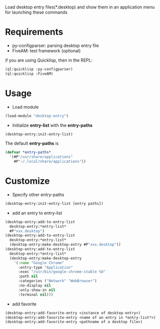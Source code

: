 Load desktop entry files(*.desktop) and show them in an application menu for launching these commands

* Requirements
- py-configparser: parsing desktop entry file
- FiveAM: test framework (optional)
if you are using Quicklisp, then in the REPL:
#+BEGIN_SRC lisp
(ql:quicklisp :py-configparser)
(ql:quicklisp :FiveAM)
#+END_SRC

* Usage
- Load module
#+BEGIN_SRC lisp
(load-module "desktop-entry")
#+END_SRC

- Initialize *entry-list* with the *entry-paths*
#+BEGIN_SRC lisp
(desktop-entry:init-entry-list)
#+END_SRC
The default *entry-paths* is
#+BEGIN_SRC lisp
(defvar *entry-paths*
  '(#P"/usr/share/applications"
    #P"~/.local/share/applications"))
#+END_SRC


* Customize
- Specify other entry-paths
#+BEGIN_SRC lisp
(desktop-entry:init-entry-list [entry paths])
#+END_SRC

- add an entry to entry-list
#+BEGIN_SRC lisp
(desktop-entry:add-to-entry-list
  desktop-entry:*entry-list*
  #P"xxx.desktop")
(desktop-entry:add-to-entry-list
  desktop-entry:*entry-list*
  (desktop-entry:make-desktop-entry #P"xxx.desktop"))
(desktop-entry:add-to-entry-list
  desktop-entry:*entry-list*
  (desktop-entry:make-desktop-entry
    '(:name "Google Chrome"
      :entry-type "Application"
      :exec "/usr/bin/google-chrome-stable %U"
      :path nil
      :categories ("Network" "WebBrowser")
      :no-display nil
      :only-show-in nil
      :terminal nil)))
#+END_SRC

- add favorite
#+BEGIN_SRC lisp
(desktop-entry:add-favorite-entry <instance of desktop-entry>)
(desktop-entry:add-favorite-entry <name of an entry in *entry-list*>)
(desktop-entry:add-favorite-entry <pathname of a desktop file>)
#+END_SRC
